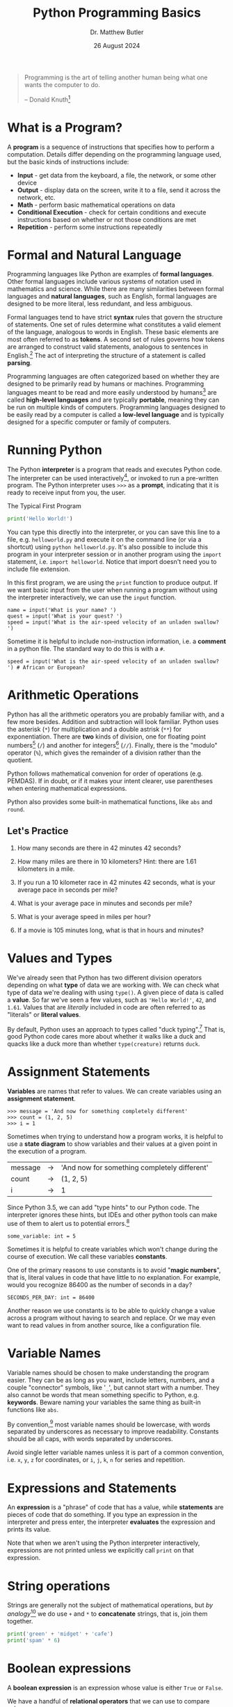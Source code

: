 #+title: Python Programming Basics
#+author: Dr. Matthew Butler
#+date: 26 August 2024
#+startup: show2levels
:EXPORT:
#+latex_class: tufte-handout
#+options: toc:nil
#+latex_compiler: xelatex
#+latex_header: \usepackage[final]{microtype}
#+latex_header: \usepackage{fontspec}
#+latex_header: \setmainfont{Gentium Plus}
#+latex_header: \setmonofont[Scale=0.8]{Maple Mono NF}
#+latex_header: \renewcommand\allcapsspacing[1]{{\addfontfeature{LetterSpace=15}#1}}
#+latex_header: \renewcommand\smallcapsspacing[1]{{\addfontfeature{LetterSpace=10}#1}}
#+latex_header: \usepackage{enumitem}
#+latex_header: \setlist{nosep}
#+property: header-args :eval no-export
:END:

#+begin_quote
Programming is the art of telling another human being what one wants the computer to do.

-- Donald Knuth[fn:knuth]
#+end_quote

:footnotes:
[fn:knuth] *Donald Knuth* (b.1938) is an American computer scientist and mathematician, and the 1974 recipient of the ACM Turing Award. Knuth is the author of the multi-volume work /The Art of Computer Programming/ and a pioneer in the study of the analysis of algorithms, popularizing asymptotic ("Big-O") notation. In addition, Knuth is the creator of the TeX computer typesetting system, and a proponent of literate programming.
:end:

* What is a Program?
A *program* is a sequence of instructions that specifies how to perform a computation. Details differ depending on the programming language used, but the basic kinds of instructions include:
- *Input* - get data from the keyboard, a file, the network, or some other device
- *Output* - display data on the screen, write it to a file, send it across the network, etc.
- *Math* - perform basic mathematical operations on data
- *Conditional Execution* - check for certain conditions and execute instructions based on whether or not those conditions are met
- *Repetition* - perform some instructions repeatedly
  
* Formal and Natural Language
Programming languages like Python are examples of *formal languages*. Other formal languages include various systems of notation used in mathematics and science. While there are many similarities between formal languages and *natural languages*, such as English, formal languages are designed to be more literal, less redundant, and less ambiguous.

Formal languages tend to have strict *syntax* rules that govern the structure of statements. One set of rules determine what constitutes a valid element of the language, analogous to words in English. These basic elements are most often referred to as *tokens*. A second set of rules governs how tokens are arranged to construct valid statements, analogous to sentences in English.[fn:syntax] The act of interpreting the structure of a statement is called *parsing*.

Programming languages are often categorized based on whether they are designed to be primarily read by humans or machines. Programming languages meant to be read and more easily understood by humans[fn:hopper] are called *high-level languages* and are typically *portable*, meaning they can be run on multiple kinds of computers. Programming languages designed to be easily read by a computer is called a *low-level language* and is typically designed for a specific computer or family of computers.

:footnotes:
[fn:syntax] The formal names for these rules are "lexical" and "grammatical" rules, respectively.
[fn:hopper] *Grace Hopper* (1906-1992) was an American computer scientist, mathematician, and United States Navy rear admiral. Hopper was instrumental in the construction and operation of several of the earliest computers and the first to devise the theory of machine-independent programming languages, which she used to develop the FLOW-MATIC programming language and COBOL, an early high-level programming language still in use today. 
:end:

* Running Python

The Python *interpreter* is a program that reads and executes Python code. The interpreter can be used interactively[fn:REPL], or invoked to run a pre-written program. The Python interpreter uses ~>>>~ as a *prompt*, indicating that it is ready to receive input from you, the user.

#+caption: The Typical First Program
#+begin_src python :results output
print('Hello World!')
#+end_src

You can type this directly into the interpreter, or you can save this line to a file, e.g. ~helloworld.py~ and execute it on the command line (or via a shortcut) using ~python helloworld.py~. It's also possible to include this program in your interpreter session or in another program using the ~import~ statement, i.e. ~import helloworld~. Notice that import doesn't need you to include file extension.

In this first program, we are using the ~print~ function to produce output. If we want basic input from the user when running a program without using the interpreter interactively, we can use the ~input~ function. 

#+caption: tim.py
#+begin_example
name = input('What is your name? ')
quest = input('What is your quest? ')
speed = input('What is the air-speed velocity of an unladen swallow? ')
#+end_example

Sometime it is helpful to include non-instruction information, i.e. a *comment* in a python file. The standard way to do this is with a ~#~.

#+caption: tim.py
#+begin_example
speed = input('What is the air-speed velocity of an unladen swallow? ') # African or European?
#+end_example

:footnotes:
[fn:REPL] This is often referred to as a "REPL" or "Read-Evaluate-Print Loop".
:end:

* Arithmetic Operations

Python has all the arithmetic operators you are probably familiar with, and a few more besides. Addition and subtraction will look familiar. Python uses the asterisk (~*~) for multiplication and a double astrisk (~**~) for exponentiation. There are *two* kinds of division, one for floating point numbers[fn:float] (~/~) and another for integers[fn:int] (~//~). Finally, there is the "modulo" operator (~%~), which gives the remainder of a division rather than the quotient.

Python follows mathematical convenion for order of operations (e.g. PEMDAS). If in doubt, or if it makes your intent clearer, use parentheses when entering mathematical expressions.

Python also provides some built-in mathematical functions, like ~abs~ and ~round~.

:footnotes:
[fn:float] Doing floating point math on binary computers can be unintuitive. For example, just as 1/3 results in a repeating decimal, 1/10 results in a reapeating "binary". Also, since computers store floating points with fixed precision, there are gaps between representable numbers.

[fn:int] The result of integer division is *truncated*, meaning that the fractional part of the quotient is discarded.
:end:

** Let's Practice

1. How many seconds are there in 42 minutes 42 seconds?

2. How many miles are there in 10 kilometers? Hint: there are 1.61 kilometers in a mile.

3. If you run a 10 kilometer race in 42 minutes 42 seconds, what is your average pace in seconds per mile?

4. What is your average pace in minutes and seconds per mile?

5. What is your average speed in miles per hour?

6. If a movie is 105 minutes long, what is that in hours and minutes?

* Values and Types

We've already seen that Python has two different division operators depending on what *type* of data we are working with. We can check what type of data we're dealing with using ~type()~. A given piece of data is called a *value*. So far we've seen a few values, such as ~'Hello World!'~, ~42~, and ~1.61~. Values that are /literally/ included in code are often referred to as "literals" or *literal values*.

By default, Python uses an approach to types called "duck typing".[fn:python-data-model] That is, good Python code cares more about whether it walks like a duck and quacks like a duck more than whether ~type(creature)~ returns ~duck~.

:footnotes:
[fn:python-data-model] Much of this is accomplished with the "Python Data Model", which, among other things, specifies how to implement different (or even new) types such that they can be interacted with in an intuitive and type-agnostic manner. We probably won't get into the fine details of the Python Data Model in this course, but it is good to be aware of.

[fn:bugs] Errors in computer code are referred to as "bugs". While this terminology had been used before to describe errors in other fields, its use in Computer Science was popularized by Dr. Grace Hopper after a literal bug was found causing a malfunction in the Mark II computer at Harvard.
:end:

* Assignment Statements

*Variables* are names that refer to values. We can create variables using an *assignment statement*.

#+begin_example
>>> message = 'And now for something completely different'
>>> count = (1, 2, 5)
>>> i = 1
#+end_example

Sometimes when trying to understand how a program works, it is helpful to use a *state diagram* to show variables and their values at a given point in the execution of a program.

#+caption: Example State Diagram
#+begin_table
| message | -> | 'And now for something completely different' |
| count   | -> | (1, 2, 5)                                    |
| i       | -> | 1                                            |
#+end_table

Since Python 3.5, we can add "type hints" to our Python code. The interpreter ignores these hints, but IDEs and other python tools can make use of them to alert us to potential errors.[fn:bugs]

#+begin_example
some_variable: int = 5
#+end_example

Sometimes it is helpful to create variables which won't change during the course of execution. We call these variables *constants*.

One of the primary reasons to use constants is to avoid "*magic numbers*", that is, literal values in code that have little to no explanation. For example, would you recognize 86400 as the number of seconds in a day?

#+begin_example
SECONDS_PER_DAY: int = 86400
#+end_example

Another reason we use constants is to be able to quickly change a value across a program without having to search and replace. Or we may even want to read values in from another source, like a configuration file.

* Variable Names
Variable names should be chosen to make understanding the program easier. They can be as long as you want, include letters, numbers, and a couple "connector" symbols, like '~_~', but cannot start with a number. They also cannot be words that mean something specific to Python, e.g. *keywords*. Beware naming your variables the same thing as built-in functions like ~abs~.

By convention,[fn:pep8] most variable names should be lowercase, with words separated by underscores as necessary to improve readability. Constants should be all caps, with words separated by underscores.

Avoid single letter variable names unless it is part of a common convention, i.e. ~x~, ~y~, ~z~ for coordinates, or ~i~, ~j~, ~k~, ~n~ for series and repetition.

:footnotes:
[fn:pep8] The style conventions for Python can be found in PEP 8 (https://peps.python.org/pep-0008/). PEP stands for "Python Enhancement Proposal" and is one way many Python standards and features are documented.
:end:

* Expressions and Statements

An *expression* is a "phrase" of code that has a value, while *statements* are pieces of code that do something. If you type an expression in the interpreter and press enter, the interpreter *evaluates* the expression and prints its value.

Note that when we aren't using the Python interpreter interactively, expressions are not printed unless we explicitly call ~print~ on that expression.

* String operations

Strings are generally not the subject of mathematical operations, but /by analogy/[fn:overload] we do use ~+~ and ~*~ to *concatenate* strings, that is, join them together.

#+begin_src python :results output
  print('green' + 'midget' + 'cafe')
  print('spam' * 6)
#+end_src

:footnotes:
[fn:overload] The technical way of saying this is that the ~+~ and ~*~ have been /overloaded/ to perform string concatenation.
:end:

* Boolean expressions
A *boolean expression* is an expression whose value is either ~True~ or ~False~.

We have a handful of *relational operators* that we can use to compare values:
#+begin_example
x == y # is x equal to y?
x != y # is x not equal to y?             
x < y  # is x less than y?                
x <= y # is x less than or equal to y?    
x >= y # is x greater than or equal to y? 
x > y  # is x greater than y?             
#+end_example

We can build more complicated boolean expression by using the *logical operators* ~and~, ~or~, and ~not~ to combine smaller boolean expressions.

* Conditional execution
Python has several *compound statements*, which are statements with some sort of header terminated with a ~:~ and followed by an indented body (aka block) of code. When you type the header of a compound statement into the interpreter, you'll notice that the prompt changes from ~>>>~ to ~...~.

Our first compound statement will be *conditional statements*: if the specified condition is met, then the body of the statement will be executed. It is common to call the body (or bodies) of a conditional statement a *branch*, as they are different (branching) paths of execution that the program may take given the conditions.

#+caption: Basic Conditional (if) Statement
#+begin_example
if x < 0:
    pass # TODO handle negative values of x
#+end_example

Rather than having multiple ~if~ statements for ~condition~ and ~not condition~, we can use the ~else~ statement.

#+caption: Alternative Execution (if-else)
#+begin_example
if x < 0:
    answer = None
else:
    answer = y / x
#+end_example

And if we need an even more complicated set of conditionals, we can use ~elif~, short for "else if". You can use as many ~elif~ clauses as you need.

#+caption: Chained Conditionals (if-elif-else)
#+begin_example
if x < y:
    print('x is less than y')
elif x > y:
    print('x is greater than y')
else:
    print('x and y are equal')
#+end_example

It is also possible to nest conditional statements. Just remember to increase the indentation!

#+caption: Nested conditionals
#+begin_example
if x == y:
    print('x and y are equal')
else:
    if x < y:
        print('x is less than y')
    else:
        print('x is greater than y')
#+end_example

You probably want to keep *nested conditionals* to a minimum.

